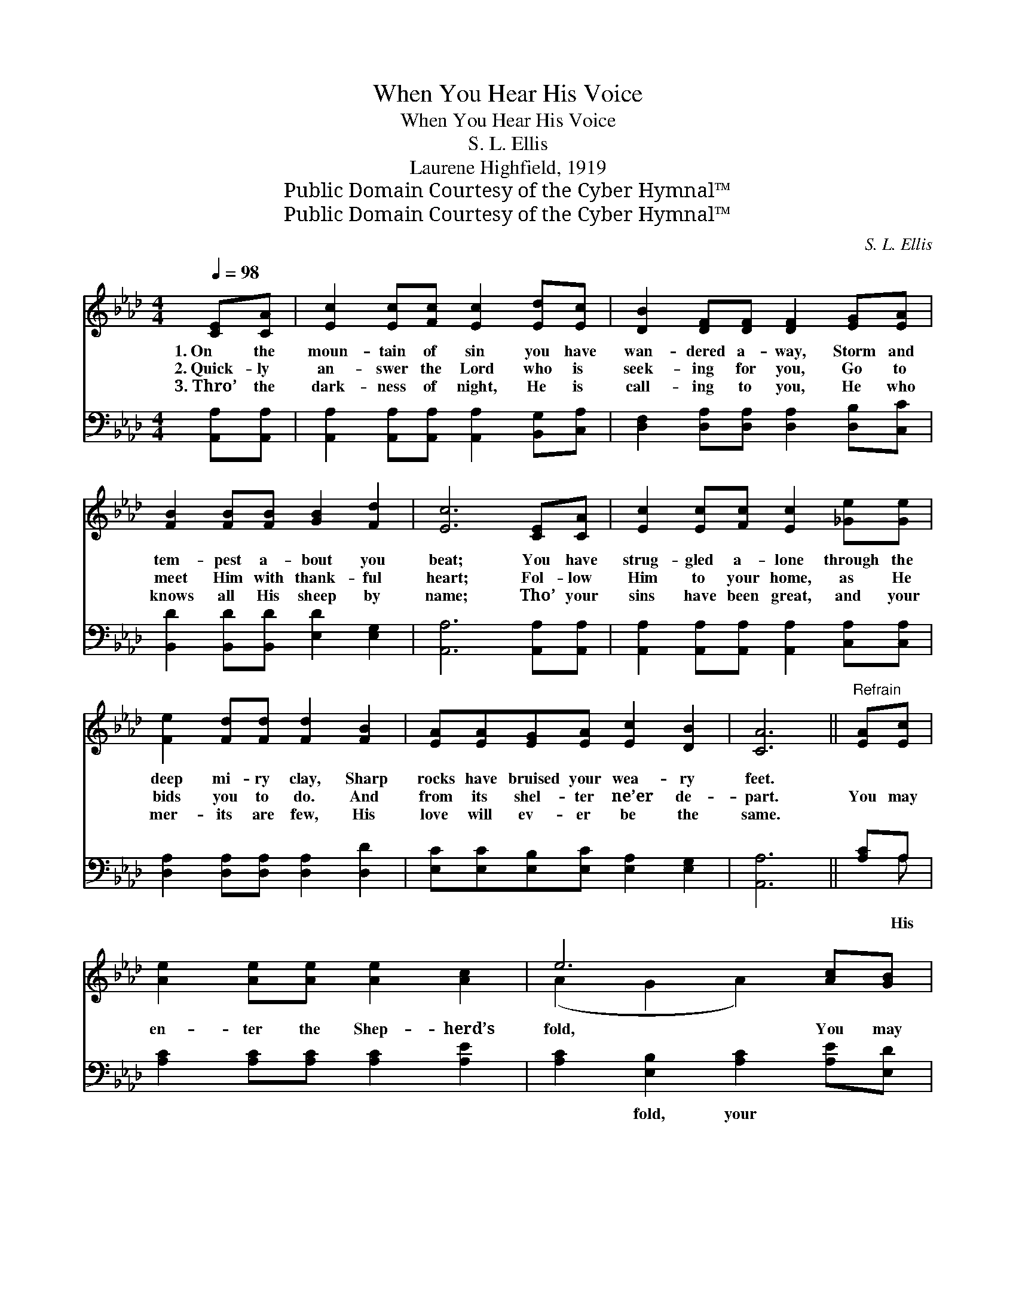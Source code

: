 X:1
T:When You Hear His Voice
T:When You Hear His Voice
T:S. L. Ellis
T:Laurene Highfield, 1919
T:Public Domain Courtesy of the Cyber Hymnal™
T:Public Domain Courtesy of the Cyber Hymnal™
C:S. L. Ellis
Z:Public Domain
Z:Courtesy of the Cyber Hymnal™
%%score ( 1 2 ) ( 3 4 )
L:1/8
Q:1/4=98
M:4/4
K:Ab
V:1 treble 
V:2 treble 
V:3 bass 
V:4 bass 
V:1
 [CE][CA] | [Ec]2 [Ec][Fc] [Ec]2 [Ed][Ec] | [DB]2 [DF][DF] [DF]2 [EG][EA] | %3
w: 1.~On the|moun- tain of sin you have|wan- dered a- way, Storm and|
w: 2.~Quick- ly|an- swer the Lord who is|seek- ing for you, Go to|
w: 3.~Thro’ the|dark- ness of night, He is|call- ing to you, He who|
 [FB]2 [FB][FB] [GB]2 [Fd]2 | [Ec]6 [CE][CA] | [Ec]2 [Ec][Fc] [Ec]2 [_Ge][Ge] | %6
w: tem- pest a- bout you|beat; You have|strug- gled a- lone through the|
w: meet Him with thank- ful|heart; Fol- low|Him to your home, as He|
w: knows all His sheep by|name; Tho’ your|sins have been great, and your|
 [Fe]2 [Fd][Fd] [Fd]2 [FB]2 | [EA][EA][EG][EA] [Ec]2 [DB]2 | [CA]6 ||"^Refrain" [EA][Ec] | %10
w: deep mi- ry clay, Sharp|rocks have bruised your wea- ry|feet.||
w: bids you to do. And|from its shel- ter ne’er de-|part.|You may|
w: mer- its are few, His|love will ev- er be the|same.||
 [Ae]2 [Ae][Ae] [Ae]2 [Ac]2 | e6 [Ac][GB] | [FA][FA][FA][FA] [FA]2 [Gc]A | B6 [EA][Ec] | %14
w: ||||
w: en- ter the Shep- herd’s|fold, You may|make its peace and com- fort your|choice, Safe for-|
w: ||||
 [Ae]2 [Ae][Ae] [Ae]2 [Ac]2 | e6 [Fd][FB] | [EA][EA][EG][EA] [Ac]2 [GB]2 | A6 |] %18
w: ||||
w: ev- er from storm and|cold, If you|fol- low when you hear His|voice.|
w: ||||
V:2
 x2 | x8 | x8 | x8 | x8 | x8 | x8 | x8 | x6 || x2 | x8 | (A2 G2 A2) x2 | x7 A | (G2 FF G2) x2 | %14
 x8 | (A2 G2 A2) x2 | x8 | (A2 F2 E2) |] %18
V:3
 [A,,A,][A,,A,] | [A,,A,]2 [A,,A,][A,,A,] [A,,A,]2 [B,,G,][C,A,] | %2
w: ||
 [D,F,]2 [D,A,][D,A,] [D,A,]2 [D,B,][C,C] | [B,,D]2 [B,,D][B,,D] [E,D]2 [E,G,]2 | %4
w: ||
 [A,,A,]6 [A,,A,][A,,A,] | [A,,A,]2 [A,,A,][A,,A,] [A,,A,]2 [C,A,][C,A,] | %6
w: ||
 [D,A,]2 [D,A,][D,A,] [D,A,]2 [D,D]2 | [E,C][E,C][E,B,][E,C] [E,A,]2 [E,G,]2 | [A,,A,]6 || %9
w: |||
 [A,C]A, | [A,C]2 [A,C][A,C] [A,C]2 [A,E]2 | [A,C]2 [E,B,]2 [A,C]2 [A,E][E,D] | %12
w: * His||* fold, your * *|
 [F,C][F,C][F,C][F,C] [F,C]2 [C,E][F,C] | [E,E]2 [B,,=D][B,,D] [E,E]2 [A,C]A, | %14
w: |* wise choice, from * cold,|
 [A,C]2 [A,C][A,C] [A,C]2 [A,E]2 | [A,C]2 [E,B,]2 [A,C]2 [D,D][D,D] | %16
w: |* His voice. * *|
 [E,C][E,C][E,B,][E,C] [E,E]2 [E,D]2 | C2 D2 C2 |] %18
w: ||
V:4
 x2 | x8 | x8 | x8 | x8 | x8 | x8 | x8 | x6 || x A, | x8 | x8 | x8 | x7 A, | x8 | x8 | x8 | A,,6 |] %18

